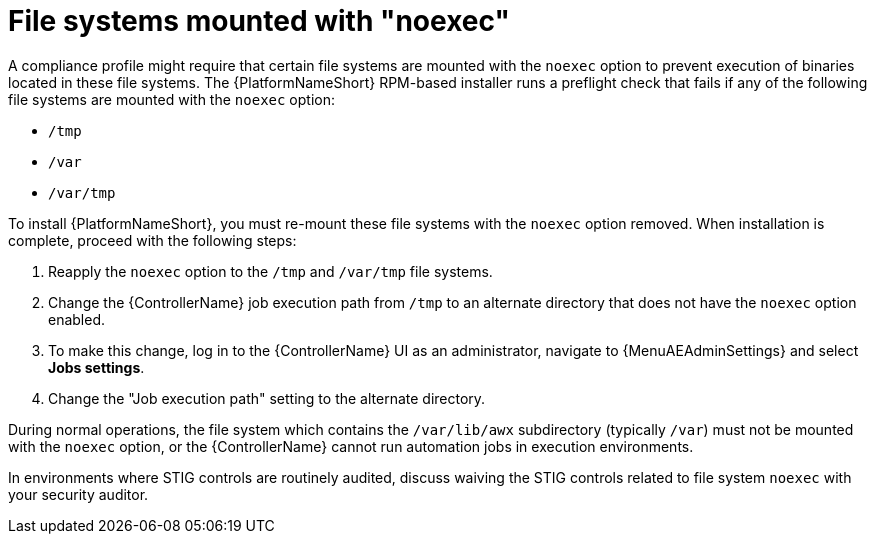 // Module included in the following assemblies:
// downstream/assemblies/assembly-hardening-aap.adoc

[id="proc-file-systems-mounted-noexec.adoc_{context}"]

= File systems mounted with "noexec"

[role="_abstract"]

A compliance profile might require that certain file systems are mounted with the `noexec` option to prevent execution of binaries located in these file systems. The {PlatformNameShort} RPM-based installer runs a preflight check that fails if any of the following file systems are mounted with the `noexec` option:

* `/tmp`
* `/var`
* `/var/tmp`

To install {PlatformNameShort}, you must re-mount these file systems with the `noexec` option removed. 
When installation is complete, proceed with the following steps:

. Reapply the `noexec` option to the `/tmp` and `/var/tmp` file systems.
. Change the {ControllerName} job execution path from `/tmp` to an alternate directory that does not have the `noexec` option enabled.
//[ddacosta] The following will need to be rewritten for how this is done in 2.5
. To make this change, log in to the {ControllerName} UI as an administrator, navigate to {MenuAEAdminSettings} and select *Jobs settings*.
. Change the "Job execution path" setting to the alternate directory.

During normal operations, the file system which contains the `/var/lib/awx` subdirectory (typically `/var`) must not be mounted with the `noexec` option, or the {ControllerName} cannot run automation jobs in execution environments.

In environments where STIG controls are routinely audited, discuss waiving the STIG controls related to file system `noexec` with your security auditor.
